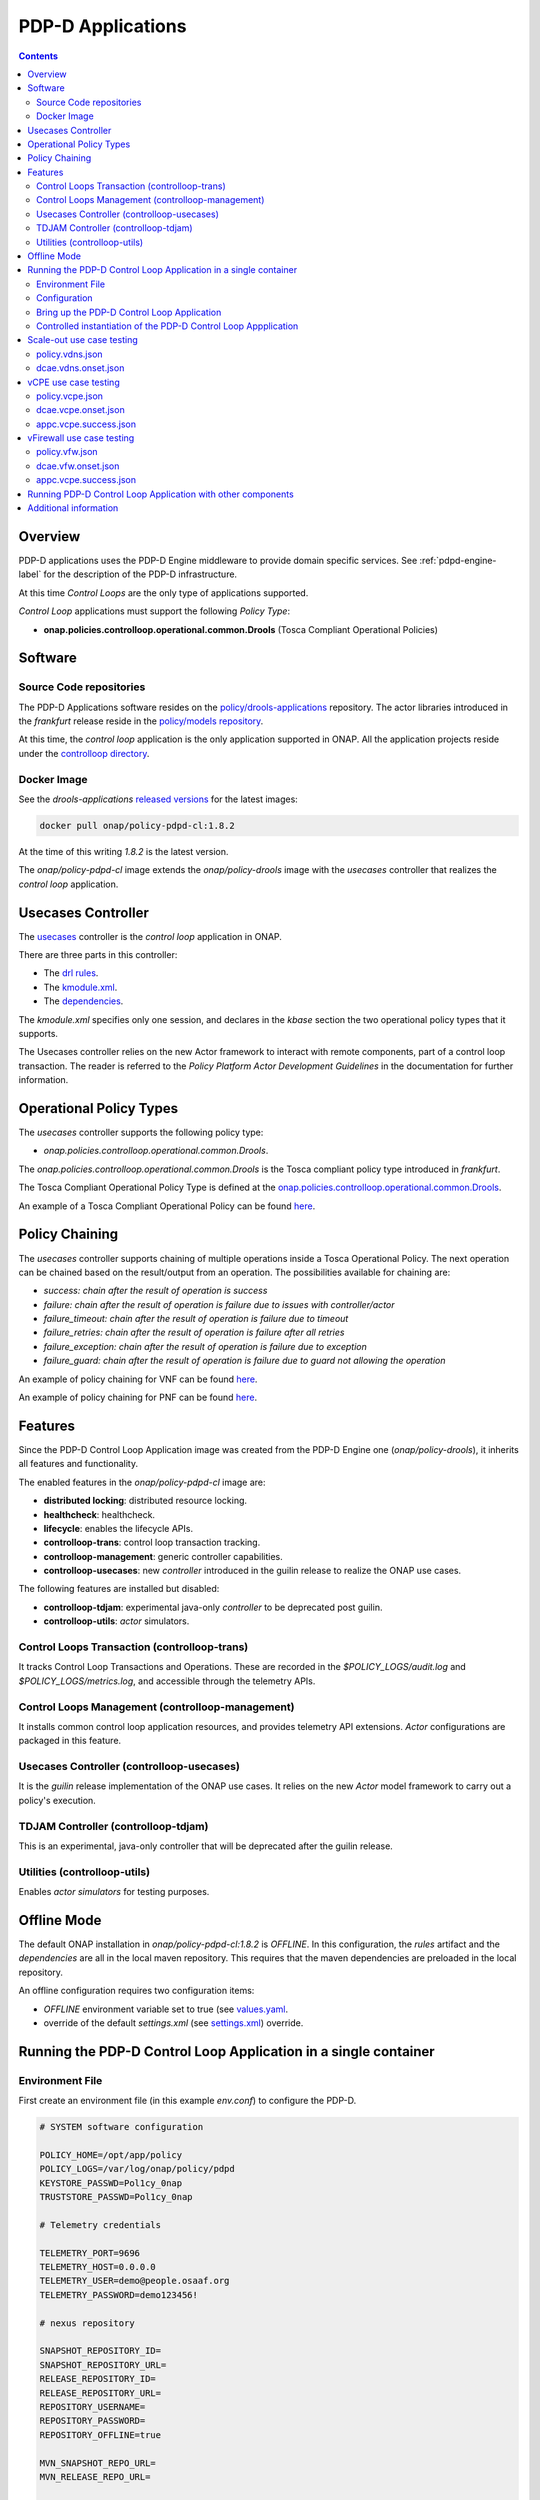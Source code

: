 
.. This work is licensed under a Creative Commons Attribution 4.0 International License.
.. http://creativecommons.org/licenses/by/4.0

.. _pdpd-apps-label:

PDP-D Applications
##################

.. contents::
    :depth: 2

Overview
========

PDP-D applications uses the PDP-D Engine middleware to provide domain specific services.
See :ref:`pdpd-engine-label` for the description of the PDP-D infrastructure.

At this time *Control Loops* are the only type of applications supported.

*Control Loop* applications must support the following *Policy Type*:

- **onap.policies.controlloop.operational.common.Drools** (Tosca Compliant Operational Policies)

Software
========

Source Code repositories
~~~~~~~~~~~~~~~~~~~~~~~~

The PDP-D Applications software resides on the `policy/drools-applications <https://git.onap.org/policy/drools-applications>`__ repository.    The actor libraries introduced in the *frankfurt* release reside in
the `policy/models repository <https://git.onap.org/policy/models>`__.

At this time, the *control loop* application is the only application supported in ONAP.
All the application projects reside under the
`controlloop directory <https://git.onap.org/policy/drools-applications/tree/controlloop>`__.

Docker Image
~~~~~~~~~~~~

See the *drools-applications*
`released versions <https://wiki.onap.org/display/DW/Policy+Framework+Project%3A+Component+Versions>`__
for the latest images:

.. code-block:: bash

    docker pull onap/policy-pdpd-cl:1.8.2

At the time of this writing *1.8.2* is the latest version.

The *onap/policy-pdpd-cl* image extends the *onap/policy-drools* image with
the *usecases* controller that realizes the *control loop* application.

Usecases Controller
===================

The `usecases <https://git.onap.org/policy/drools-applications/tree/controlloop/common/controller-usecases>`__
controller is the *control loop* application in ONAP.

There are three parts in this controller:

* The `drl rules <https://git.onap.org/policy/drools-applications/tree/controlloop/common/controller-usecases/src/main/resources/usecases.drl>`__.
* The `kmodule.xml <https://git.onap.org/policy/drools-applications/tree/controlloop/common/controller-usecases/src/main/resources/META-INF/kmodule.xml>`__.
* The `dependencies <https://git.onap.org/policy/drools-applications/tree/controlloop/common/controller-usecases/pom.xml>`__.

The `kmodule.xml` specifies only one session, and declares in the *kbase* section the two operational policy types that
it supports.

The Usecases controller relies on the new Actor framework to interact with remote
components, part of a control loop transaction.   The reader is referred to the
*Policy Platform Actor Development Guidelines* in the documentation for further information.

Operational Policy Types
========================

The *usecases* controller supports the following policy type:

- *onap.policies.controlloop.operational.common.Drools*.

The *onap.policies.controlloop.operational.common.Drools*
is the Tosca compliant policy type introduced in *frankfurt*.

The Tosca Compliant Operational Policy Type is defined at the
`onap.policies.controlloop.operational.common.Drools <https://git.onap.org/policy/models/tree/models-examples/src/main/resources/policytypes/onap.policies.controlloop.operational.common.Drools.yaml>`__.

An example of a Tosca Compliant Operational Policy can be found
`here <https://git.onap.org/policy/models/tree/models-examples/src/main/resources/policies/vDNS.policy.operational.input.tosca.json>`__.

Policy Chaining
===============

The *usecases* controller supports chaining of multiple operations inside a Tosca Operational Policy. The next operation can be chained based on the result/output from an operation.
The possibilities available for chaining are:

- *success: chain after the result of operation is success*
- *failure: chain after the result of operation is failure due to issues with controller/actor*
- *failure_timeout: chain after the result of operation is failure due to timeout*
- *failure_retries: chain after the result of operation is failure after all retries*
- *failure_exception: chain after the result of operation is failure due to exception*
- *failure_guard: chain after the result of operation is failure due to guard not allowing the operation*

An example of policy chaining for VNF can be found
`here <https://github.com/onap/policy-models/blob/master/models-examples/src/main/resources/policies/vFirewall.cds.policy.operational.chaining.yaml>`__.

An example of policy chaining for PNF can be found
`here <https://github.com/onap/policy-models/blob/master/models-examples/src/main/resources/policies/pnf.cds.policy.operational.chaining.yaml>`__.

Features
========

Since the PDP-D Control Loop Application image was created from the PDP-D Engine one (*onap/policy-drools*),
it inherits all features and functionality.

The enabled features in the *onap/policy-pdpd-cl* image are:

- **distributed locking**: distributed resource locking.
- **healthcheck**: healthcheck.
- **lifecycle**: enables the lifecycle APIs.
- **controlloop-trans**: control loop transaction tracking.
- **controlloop-management**: generic controller capabilities.
- **controlloop-usecases**: new *controller* introduced in the guilin release to realize the ONAP use cases.

The following features are installed but disabled:

- **controlloop-tdjam**: experimental java-only *controller* to be deprecated post guilin.
- **controlloop-utils**: *actor* simulators.

Control Loops Transaction (controlloop-trans)
~~~~~~~~~~~~~~~~~~~~~~~~~~~~~~~~~~~~~~~~~~~~~

It tracks Control Loop Transactions and Operations.   These are recorded in
the *$POLICY_LOGS/audit.log* and *$POLICY_LOGS/metrics.log*, and accessible
through the telemetry APIs.

Control Loops Management (controlloop-management)
~~~~~~~~~~~~~~~~~~~~~~~~~~~~~~~~~~~~~~~~~~~~~~~~~

It installs common control loop application resources, and provides
telemetry API extensions.   *Actor* configurations are packaged in this
feature.

Usecases Controller (controlloop-usecases)
~~~~~~~~~~~~~~~~~~~~~~~~~~~~~~~~~~~~~~~~~~

It is the *guilin* release implementation of the ONAP use cases.
It relies on the new *Actor* model framework to carry out a policy's
execution.

TDJAM Controller (controlloop-tdjam)
~~~~~~~~~~~~~~~~~~~~~~~~~~~~~~~~~~~~

This is an experimental, java-only controller that will be deprecated after the
guilin release.

Utilities (controlloop-utils)
~~~~~~~~~~~~~~~~~~~~~~~~~~~~~

Enables *actor simulators* for testing purposes.

Offline Mode
============

The default ONAP installation in *onap/policy-pdpd-cl:1.8.2* is *OFFLINE*.
In this configuration, the *rules* artifact and the *dependencies* are all in the local
maven repository.   This requires that the maven dependencies are preloaded in the local
repository.

An offline configuration requires two configuration items:

- *OFFLINE* environment variable set to true (see `values.yaml <https://git.onap.org/oom/tree/kubernetes/policy/values.yaml>`__.
- override of the default *settings.xml* (see
  `settings.xml <https://git.onap.org/oom/tree/kubernetes/policy/components/policy-drools-pdp/resources/configmaps/settings.xml>`__) override.

Running the PDP-D Control Loop Application in a single container
================================================================

Environment File
~~~~~~~~~~~~~~~~

First create an environment file (in this example *env.conf*) to configure the PDP-D.

.. code-block:: bash

    # SYSTEM software configuration

    POLICY_HOME=/opt/app/policy
    POLICY_LOGS=/var/log/onap/policy/pdpd
    KEYSTORE_PASSWD=Pol1cy_0nap
    TRUSTSTORE_PASSWD=Pol1cy_0nap

    # Telemetry credentials

    TELEMETRY_PORT=9696
    TELEMETRY_HOST=0.0.0.0
    TELEMETRY_USER=demo@people.osaaf.org
    TELEMETRY_PASSWORD=demo123456!

    # nexus repository

    SNAPSHOT_REPOSITORY_ID=
    SNAPSHOT_REPOSITORY_URL=
    RELEASE_REPOSITORY_ID=
    RELEASE_REPOSITORY_URL=
    REPOSITORY_USERNAME=
    REPOSITORY_PASSWORD=
    REPOSITORY_OFFLINE=true

    MVN_SNAPSHOT_REPO_URL=
    MVN_RELEASE_REPO_URL=

    # Relational (SQL) DB access

    SQL_HOST=
    SQL_USER=
    SQL_PASSWORD=

    # AAF

    AAF=false
    AAF_NAMESPACE=org.onap.policy
    AAF_HOST=aaf.api.simpledemo.onap.org

    # PDP-D DMaaP configuration channel

    PDPD_CONFIGURATION_TOPIC=PDPD-CONFIGURATION
    PDPD_CONFIGURATION_API_KEY=
    PDPD_CONFIGURATION_API_SECRET=
    PDPD_CONFIGURATION_CONSUMER_GROUP=
    PDPD_CONFIGURATION_CONSUMER_INSTANCE=
    PDPD_CONFIGURATION_PARTITION_KEY=

    # PAP-PDP configuration channel

    POLICY_PDP_PAP_TOPIC=POLICY-PDP-PAP
    POLICY_PDP_PAP_GROUP=defaultGroup

    # Symmetric Key for encoded sensitive data

    SYMM_KEY=

    # Healthcheck Feature

    HEALTHCHECK_USER=demo@people.osaaf.org
    HEALTHCHECK_PASSWORD=demo123456!

    # Pooling Feature

    POOLING_TOPIC=POOLING

    # PAP

    PAP_HOST=
    PAP_USERNAME=
    PAP_PASSWORD=

    # PAP legacy

    PAP_LEGACY_USERNAME=
    PAP_LEGACY_PASSWORD=

    # PDP-X

    PDP_HOST=localhost
    PDP_PORT=6669
    PDP_CONTEXT_URI=pdp/api/getDecision
    PDP_USERNAME=policy
    PDP_PASSWORD=password
    GUARD_DISABLED=true

    # DCAE DMaaP

    DCAE_TOPIC=unauthenticated.DCAE_CL_OUTPUT
    DCAE_SERVERS=localhost
    DCAE_CONSUMER_GROUP=dcae.policy.shared

    # Open DMaaP

    DMAAP_SERVERS=localhost

    # AAI

    AAI_HOST=localhost
    AAI_PORT=6666
    AAI_CONTEXT_URI=
    AAI_USERNAME=policy
    AAI_PASSWORD=policy

    # SO

    SO_HOST=localhost
    SO_PORT=6667
    SO_CONTEXT_URI=
    SO_URL=https://localhost:6667/
    SO_USERNAME=policy
    SO_PASSWORD=policy

    # VFC

    VFC_HOST=localhost
    VFC_PORT=6668
    VFC_CONTEXT_URI=api/nslcm/v1/
    VFC_USERNAME=policy
    VFC_PASSWORD=policy

    # SDNC

    SDNC_HOST=localhost
    SDNC_PORT=6670
    SDNC_CONTEXT_URI=restconf/operations/

Configuration
~~~~~~~~~~~~~

noop.pre.sh
"""""""""""

In order to avoid the noise in the logs that relate to dmaap configuration, a startup script (*noop.pre.sh*) is added
to convert *dmaap* endpoints to *noop* in the host directory to be mounted.

.. code-block:: bash

    #!/bin/bash -x

    sed -i "s/^dmaap/noop/g" $POLICY_HOME/config/*.properties

features.pre.sh
"""""""""""""""

We can enable the *controlloop-utils* and disable the *distributed-locking* feature to avoid using the database.

.. code-block:: bash

    #!/bin/bash -x

    bash -c "/opt/app/policy/bin/features disable distributed-locking"
    bash -c "/opt/app/policy/bin/features enable controlloop-utils"

active.post.sh
""""""""""""""

The *active.post.sh* script makes the PDP-D active.

.. code-block:: bash

    #!/bin/bash -x

    bash -c "http --verify=no -a ${TELEMETRY_USER}:${TELEMETRY_PASSWORD} PUT https://localhost:9696/policy/pdp/engine/lifecycle/state/ACTIVE"

Actor Properties
""""""""""""""""

In the *guilin* release, some *actors* configurations need to be overridden to support *http* for compatibility
with the *controlloop-utils* feature.

AAI-http-client.properties
""""""""""""""""""""""""""

.. code-block:: bash

    http.client.services=AAI

    http.client.services.AAI.managed=true
    http.client.services.AAI.https=false
    http.client.services.AAI.host=${envd:AAI_HOST}
    http.client.services.AAI.port=${envd:AAI_PORT}
    http.client.services.AAI.userName=${envd:AAI_USERNAME}
    http.client.services.AAI.password=${envd:AAI_PASSWORD}
    http.client.services.AAI.contextUriPath=${envd:AAI_CONTEXT_URI}

SDNC-http-client.properties
"""""""""""""""""""""""""""

.. code-block:: bash

    http.client.services=SDNC

    http.client.services.SDNC.managed=true
    http.client.services.SDNC.https=false
    http.client.services.SDNC.host=${envd:SDNC_HOST}
    http.client.services.SDNC.port=${envd:SDNC_PORT}
    http.client.services.SDNC.userName=${envd:SDNC_USERNAME}
    http.client.services.SDNC.password=${envd:SDNC_PASSWORD}
    http.client.services.SDNC.contextUriPath=${envd:SDNC_CONTEXT_URI}

VFC-http-client.properties
""""""""""""""""""""""""""

.. code-block:: bash

    http.client.services=VFC

    http.client.services.VFC.managed=true
    http.client.services.VFC.https=false
    http.client.services.VFC.host=${envd:VFC_HOST}
    http.client.services.VFC.port=${envd:VFC_PORT}
    http.client.services.VFC.userName=${envd:VFC_USERNAME}
    http.client.services.VFC.password=${envd:VFC_PASSWORD}
    http.client.services.VFC.contextUriPath=${envd:VFC_CONTEXT_URI:api/nslcm/v1/}

settings.xml
""""""""""""

The *standalone-settings.xml* file is the default maven settings override in the container.

.. code-block:: bash

    <settings xmlns="http://maven.apache.org/SETTINGS/1.0.0"
              xmlns:xsi="http://www.w3.org/2001/XMLSchema-instance"
              xsi:schemaLocation="http://maven.apache.org/SETTINGS/1.0.0 http://maven.apache.org/xsd/settings-1.0.0.xsd">

        <offline>true</offline>

        <profiles>
            <profile>
                <id>policy-local</id>
                <repositories>
                    <repository>
                        <id>file-repository</id>
                        <url>file:${user.home}/.m2/file-repository</url>
                        <releases>
                            <enabled>true</enabled>
                            <updatePolicy>always</updatePolicy>
                        </releases>
                        <snapshots>
                            <enabled>true</enabled>
                            <updatePolicy>always</updatePolicy>
                        </snapshots>
                    </repository>
                </repositories>
            </profile>
        </profiles>

        <activeProfiles>
            <activeProfile>policy-local</activeProfile>
        </activeProfiles>

    </settings>

Bring up the PDP-D Control Loop Application
~~~~~~~~~~~~~~~~~~~~~~~~~~~~~~~~~~~~~~~~~~~

.. code-block:: bash

    docker run --rm -p 9696:9696 -v ${PWD}/config:/tmp/policy-install/config --env-file ${PWD}/env/env.conf -it --name PDPD -h pdpd nexus3.onap.org:10001/onap/policy-pdpd-cl:1.6.4

To run the container in detached mode, add the *-d* flag.

Note that we are opening the *9696* telemetry API port to the outside world, mounting the *config* host directory,
and setting environment variables.

To open a shell into the PDP-D:

.. code-block:: bash

    docker exec -it pdp-d bash

Once in the container, run tools such as *telemetry*, *db-migrator*, *policy* to look at the system state:

.. code-block:: bash

    docker exec -it PDPD bash -c "/opt/app/policy/bin/telemetry"
    docker exec -it PDPD bash -c "/opt/app/policy/bin/policy status"
    docker exec -it PDPD bash -c "/opt/app/policy/bin/db-migrator -s ALL -o report"

Controlled instantiation of the PDP-D Control Loop Appplication
~~~~~~~~~~~~~~~~~~~~~~~~~~~~~~~~~~~~~~~~~~~~~~~~~~~~~~~~~~~~~~~

Sometimes a developer may want to start and stop the PDP-D manually:

.. code-block:: bash

   # start a bash

   docker run --rm -p 9696:9696 -v ${PWD}/config:/tmp/policy-install/config --env-file ${PWD}/env/env.conf -it --name PDPD -h pdpd nexus3.onap.org:10001/onap/policy-pdpd-cl:1.6.4 bash

   # use this command to start policy applying host customizations from /tmp/policy-install/config

   pdpd-cl-entrypoint.sh vmboot

   # or use this command to start policy without host customization

   policy start

   # at any time use the following command to stop the PDP-D

   policy stop

   # and this command to start the PDP-D back again

   policy start

Scale-out use case testing
==========================

First step is to create the *operational.scaleout* policy.

policy.vdns.json
~~~~~~~~~~~~~~~~

.. code-block:: bash

    {
      "type": "onap.policies.controlloop.operational.common.Drools",
      "type_version": "1.0.0",
      "name": "operational.scaleout",
      "version": "1.0.0",
      "metadata": {
        "policy-id": "operational.scaleout"
      },
      "properties": {
        "id": "ControlLoop-vDNS-6f37f56d-a87d-4b85-b6a9-cc953cf779b3",
        "timeout": 60,
        "abatement": false,
        "trigger": "unique-policy-id-1-scale-up",
        "operations": [
          {
            "id": "unique-policy-id-1-scale-up",
            "description": "Create a new VF Module",
            "operation": {
              "actor": "SO",
              "operation": "VF Module Create",
              "target": {
                "targetType": "VFMODULE",
                "entityIds": {
                  "modelInvariantId": "e6130d03-56f1-4b0a-9a1d-e1b2ebc30e0e",
                  "modelVersionId": "94b18b1d-cc91-4f43-911a-e6348665f292",
                  "modelName": "VfwclVfwsnkBbefb8ce2bde..base_vfw..module-0",
                  "modelVersion": 1,
                  "modelCustomizationId": "47958575-138f-452a-8c8d-d89b595f8164"
                }
              },
              "payload": {
                "requestParameters": "{\"usePreload\":true,\"userParams\":[]}",
                "configurationParameters": "[{\"ip-addr\":\"$.vf-module-topology.vf-module-parameters.param[9]\",\"oam-ip-addr\":\"$.vf-module-topology.vf-module-parameters.param[16]\",\"enabled\":\"$.vf-module-topology.vf-module-parameters.param[23]\"}]"
              }
            },
            "timeout": 20,
            "retries": 0,
            "success": "final_success",
            "failure": "final_failure",
            "failure_timeout": "final_failure_timeout",
            "failure_retries": "final_failure_retries",
            "failure_exception": "final_failure_exception",
            "failure_guard": "final_failure_guard"
          }
        ]
      }
    }

To provision the *scale-out policy*, issue the following command:

.. code-block:: bash

    http --verify=no -a "${TELEMETRY_USER}:${TELEMETRY_PASSWORD}" https://localhost:9696/policy/pdp/engine/lifecycle/policies @usecases/policy.vdns.json

Verify that the policy shows with the telemetry tools:

.. code-block:: bash

    docker exec -it PDPD bash -c "/opt/app/policy/bin/telemetry"
    > get /policy/pdp/engine/lifecycle/policies
    > get /policy/pdp/engine/controllers/usecases/drools/facts/usecases/controlloops


dcae.vdns.onset.json
~~~~~~~~~~~~~~~~~~~~

.. code-block:: bash

    {
      "closedLoopControlName": "ControlLoop-vDNS-6f37f56d-a87d-4b85-b6a9-cc953cf779b3",
      "closedLoopAlarmStart": 1463679805324,
      "closedLoopEventClient": "microservice.stringmatcher",
      "closedLoopEventStatus": "ONSET",
      "requestID": "c7c6a4aa-bb61-4a15-b831-ba1472dd4a65",
      "target_type": "VNF",
      "target": "vserver.vserver-name",
      "AAI": {
        "vserver.is-closed-loop-disabled": "false",
        "vserver.prov-status": "ACTIVE",
        "vserver.vserver-name": "OzVServer"
      },
      "from": "DCAE",
      "version": "1.0.2"
    }

To initiate a control loop transaction, simulate a DCAE ONSET to Policy:

.. code-block:: bash

    http --verify=no -a "${TELEMETRY_USER}:${TELEMETRY_PASSWORD}" PUT https://localhost:9696/policy/pdp/engine/topics/sources/noop/DCAE_TOPIC/events @dcae.vdns.onset.json Content-Type:'text/plain'

This will trigger the scale out control loop transaction that will interact with the *SO*
simulator to complete the transaction.

Verify in *$POLICY_LOGS/network.log* that a *FINAL: SUCCESS* notification is sent over the POLICY-CL-MGT channel.
An entry in the *$POLICY_LOGS/audit.log* should indicate successful completion as well.

vCPE use case testing
=====================

First step is to create the *operational.restart* policy.

policy.vcpe.json
~~~~~~~~~~~~~~~~

.. code-block:: bash

    {
      "type": "onap.policies.controlloop.operational.common.Drools",
      "type_version": "1.0.0",
      "name": "operational.restart",
      "version": "1.0.0",
      "metadata": {
        "policy-id": "operational.restart"
      },
      "properties": {
        "id": "ControlLoop-vCPE-48f0c2c3-a172-4192-9ae3-052274181b6e",
        "timeout": 300,
        "abatement": false,
        "trigger": "unique-policy-id-1-restart",
        "operations": [
          {
            "id": "unique-policy-id-1-restart",
            "description": "Restart the VM",
            "operation": {
              "actor": "APPC",
              "operation": "Restart",
              "target": {
                "targetType": "VNF"
              }
            },
            "timeout": 240,
            "retries": 0,
            "success": "final_success",
            "failure": "final_failure",
            "failure_timeout": "final_failure_timeout",
            "failure_retries": "final_failure_retries",
            "failure_exception": "final_failure_exception",
            "failure_guard": "final_failure_guard"
          }
        ]
      }
    }

To provision the *operational.restart policy* issue the following command:

.. code-block:: bash

    http --verify=no -a "${TELEMETRY_USER}:${TELEMETRY_PASSWORD}" https://localhost:9696/policy/pdp/engine/lifecycle/policies @usecases/policy.vcpe.json

Verify that the policy shows with the telemetry tools:

.. code-block:: bash

    docker exec -it PDPD bash -c "/opt/app/policy/bin/telemetry"
    > get /policy/pdp/engine/lifecycle/policies
    > get /policy/pdp/engine/controllers/usecases/drools/facts/usecases/controlloops


dcae.vcpe.onset.json
~~~~~~~~~~~~~~~~~~~~

.. code-block:: bash

    {
      "closedLoopControlName": "ControlLoop-vCPE-48f0c2c3-a172-4192-9ae3-052274181b6e",
      "closedLoopAlarmStart": 1463679805324,
      "closedLoopEventClient": "DCAE_INSTANCE_ID.dcae-tca",
      "closedLoopEventStatus": "ONSET",
      "requestID": "664be3d2-6c12-4f4b-a3e7-c349acced200",
      "target_type": "VNF",
      "target": "generic-vnf.vnf-id",
      "AAI": {
        "vserver.is-closed-loop-disabled": "false",
        "vserver.prov-status": "ACTIVE",
        "generic-vnf.vnf-id": "vCPE_Infrastructure_vGMUX_demo_app"
      },
      "from": "DCAE",
      "version": "1.0.2"
    }

To initiate a control loop transaction, simulate a DCAE ONSET to Policy:

.. code-block:: bash

    http --verify=no -a "${TELEMETRY_USER}:${TELEMETRY_PASSWORD}" PUT https://localhost:9696/policy/pdp/engine/topics/sources/noop/DCAE_TOPIC/events @dcae.vcpe.onset.json Content-Type:'text/plain'

This will spawn a vCPE control loop transaction in the PDP-D.  Policy will send a *restart* message over the
*APPC-LCM-READ* channel to APPC and wait for a response.

Verify that you see this message in the network.log by looking for *APPC-LCM-READ* messages.

Note the *sub-request-id* value from the restart message in the *APPC-LCM-READ* channel.

Replace *REPLACEME* in the *appc.vcpe.success.json* with this sub-request-id.

appc.vcpe.success.json
~~~~~~~~~~~~~~~~~~~~~~

.. code-block:: bash

    {
      "body": {
        "output": {
          "common-header": {
            "timestamp": "2017-08-25T21:06:23.037Z",
            "api-ver": "5.00",
            "originator-id": "664be3d2-6c12-4f4b-a3e7-c349acced200",
            "request-id": "664be3d2-6c12-4f4b-a3e7-c349acced200",
            "sub-request-id": "REPLACEME",
            "flags": {}
          },
          "status": {
            "code": 400,
            "message": "Restart Successful"
          }
        }
      },
      "version": "2.0",
      "rpc-name": "restart",
      "correlation-id": "664be3d2-6c12-4f4b-a3e7-c349acced200-1",
      "type": "response"
    }


Send a simulated APPC response back to the PDP-D over the *APPC-LCM-WRITE* channel.

.. code-block:: bash

    http --verify=no -a "${TELEMETRY_USER}:${TELEMETRY_PASSWORD}" PUT https://localhost:9696/policy/pdp/engine/topics/sources/noop/APPC-LCM-WRITE/events @appc.vcpe.success.json  Content-Type:'text/plain'

Verify in *$POLICY_LOGS/network.log* that a *FINAL: SUCCESS* notification is sent over the *POLICY-CL-MGT* channel,
and an entry is added to the *$POLICY_LOGS/audit.log* indicating successful completion.

vFirewall use case testing
==========================

First step is to create the *operational.modifyconfig* policy.

policy.vfw.json
~~~~~~~~~~~~~~~

.. code-block:: bash

    {
      "type": "onap.policies.controlloop.operational.common.Drools",
      "type_version": "1.0.0",
      "name": "operational.modifyconfig",
      "version": "1.0.0",
      "metadata": {
        "policy-id": "operational.modifyconfig"
      },
      "properties": {
        "id": "ControlLoop-vFirewall-d0a1dfc6-94f5-4fd4-a5b5-4630b438850a",
        "timeout": 300,
        "abatement": false,
        "trigger": "unique-policy-id-1-modifyConfig",
        "operations": [
          {
            "id": "unique-policy-id-1-modifyConfig",
            "description": "Modify the packet generator",
            "operation": {
              "actor": "APPC",
              "operation": "ModifyConfig",
              "target": {
                "targetType": "VNF",
                "entityIds": {
                  "resourceID": "bbb3cefd-01c8-413c-9bdd-2b92f9ca3d38"
                }
              },
              "payload": {
                "streams": "{\"active-streams\": 5 }"
              }
            },
            "timeout": 240,
            "retries": 0,
            "success": "final_success",
            "failure": "final_failure",
            "failure_timeout": "final_failure_timeout",
            "failure_retries": "final_failure_retries",
            "failure_exception": "final_failure_exception",
            "failure_guard": "final_failure_guard"
          }
        ]
      }
    }


To provision the *operational.modifyconfig policy*, issue the following command:

.. code-block:: bash

    http --verify=no -a "${TELEMETRY_USER}:${TELEMETRY_PASSWORD}" https://localhost:9696/policy/pdp/engine/lifecycle/policies @usecases/policy.vfw.json

Verify that the policy shows with the telemetry tools:

.. code-block:: bash

    docker exec -it PDPD bash -c "/opt/app/policy/bin/telemetry"
    > get /policy/pdp/engine/lifecycle/policies
    > get /policy/pdp/engine/controllers/usecases/drools/facts/usecases/controlloops


dcae.vfw.onset.json
~~~~~~~~~~~~~~~~~~~

.. code-block:: bash

    {
      "closedLoopControlName": "ControlLoop-vFirewall-d0a1dfc6-94f5-4fd4-a5b5-4630b438850a",
      "closedLoopAlarmStart": 1463679805324,
      "closedLoopEventClient": "microservice.stringmatcher",
      "closedLoopEventStatus": "ONSET",
      "requestID": "c7c6a4aa-bb61-4a15-b831-ba1472dd4a65",
      "target_type": "VNF",
      "target": "generic-vnf.vnf-name",
      "AAI": {
        "vserver.is-closed-loop-disabled": "false",
        "vserver.prov-status": "ACTIVE",
        "generic-vnf.vnf-name": "fw0002vm002fw002",
        "vserver.vserver-name": "OzVServer"
      },
      "from": "DCAE",
      "version": "1.0.2"
    }


To initiate a control loop transaction, simulate a DCAE ONSET to Policy:

.. code-block:: bash

    http --verify=no -a "${TELEMETRY_USER}:${TELEMETRY_PASSWORD}" PUT https://localhost:9696/policy/pdp/engine/topics/sources/noop/DCAE_TOPIC/events @dcae.vfw.onset.json Content-Type:'text/plain'

This will spawn a vFW control loop transaction in the PDP-D.  Policy will send a *ModifyConfig* message over the
*APPC-CL* channel to APPC and wait for a response.  This can be seen by searching the network.log for *APPC-CL*.

Note the *SubRequestId* field in the *ModifyConfig* message in the *APPC-CL* topic in the network.log

Send a simulated APPC response back to the PDP-D over the *APPC-CL* channel.
To do this, change the *REPLACEME* text in the *appc.vcpe.success.json* with this *SubRequestId*.

appc.vcpe.success.json
~~~~~~~~~~~~~~~~~~~~~~

.. code-block:: bash

    {
      "CommonHeader": {
        "TimeStamp": 1506051879001,
        "APIver": "1.01",
        "RequestID": "c7c6a4aa-bb61-4a15-b831-ba1472dd4a65",
        "SubRequestID": "REPLACEME",
        "RequestTrack": [],
        "Flags": []
      },
      "Status": {
        "Code": 400,
        "Value": "SUCCESS"
      },
      "Payload": {
        "generic-vnf.vnf-id": "f17face5-69cb-4c88-9e0b-7426db7edddd"
      }
    }

.. code-block:: bash

    http --verify=no -a "${TELEMETRY_USER}:${TELEMETRY_PASSWORD}" PUT https://localhost:9696/policy/pdp/engine/topics/sources/noop/APPC-CL/events @appc.vcpe.success.json Content-Type:'text/plain'

Verify in *$POLICY_LOGS/network.log* that a *FINAL: SUCCESS* notification is sent over the POLICY-CL-MGT channel,
and an entry is added to the *$POLICY_LOGS/audit.log* indicating successful completion.


Running PDP-D Control Loop Application with other components
============================================================

The reader can also look at the `policy/docker repository <https://github.com/onap/policy-docker/tree/master/csit>`__.
More specifically, these directories have examples of other PDP-D Control Loop configurations:

* `plans <https://github.com/onap/policy-docker/tree/master/compose>`__: startup & teardown scripts.
* `scripts <https://github.com/onap/policy-docker/blob/master/compose>`__: docker-compose files.
* `tests <https://github.com/onap/policy-docker/blob/master/csit/resources/tests/drools-applications-test.robot>`__: test plan.

Additional information
======================

For additional information, please see the
`Drools PDP Development and Testing (In Depth) <https://wiki.onap.org/display/DW/2020-08+Frankfurt+Tutorials>`__ page.


